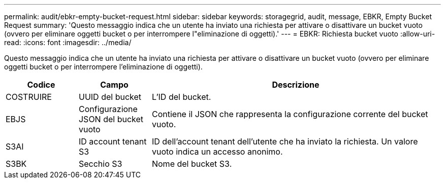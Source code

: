 ---
permalink: audit/ebkr-empty-bucket-request.html 
sidebar: sidebar 
keywords: storagegrid, audit, message, EBKR, Empty Bucket Request 
summary: 'Questo messaggio indica che un utente ha inviato una richiesta per attivare o disattivare un bucket vuoto (ovvero per eliminare oggetti bucket o per interrompere l"eliminazione di oggetti).' 
---
= EBKR: Richiesta bucket vuoto
:allow-uri-read: 
:icons: font
:imagesdir: ../media/


[role="lead"]
Questo messaggio indica che un utente ha inviato una richiesta per attivare o disattivare un bucket vuoto (ovvero per eliminare oggetti bucket o per interrompere l'eliminazione di oggetti).

[cols="1a,1a,4a"]
|===
| Codice | Campo | Descrizione 


 a| 
COSTRUIRE
 a| 
UUID del bucket
 a| 
L'ID del bucket.



 a| 
EBJS
 a| 
Configurazione JSON del bucket vuoto
 a| 
Contiene il JSON che rappresenta la configurazione corrente del bucket vuoto.



 a| 
S3AI
 a| 
ID account tenant S3
 a| 
ID dell'account tenant dell'utente che ha inviato la richiesta.  Un valore vuoto indica un accesso anonimo.



 a| 
S3BK
 a| 
Secchio S3
 a| 
Nome del bucket S3.

|===